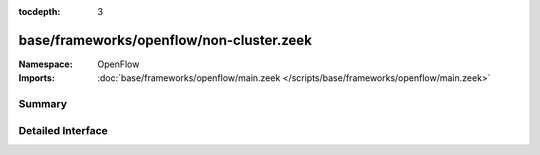 :tocdepth: 3

base/frameworks/openflow/non-cluster.zeek
=========================================
.. bro:namespace:: OpenFlow


:Namespace: OpenFlow
:Imports: :doc:`base/frameworks/openflow/main.zeek </scripts/base/frameworks/openflow/main.zeek>`

Summary
~~~~~~~

Detailed Interface
~~~~~~~~~~~~~~~~~~

